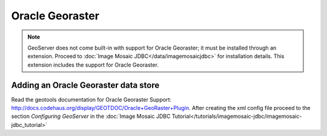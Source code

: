 .. _data_oraclegeoraster:

Oracle Georaster
=================

.. note:: GeoServer does not come built-in with support for Oracle Georaster; it must be installed through an extension. Proceed to :doc:`Image Mosaic JDBC</data/imagemosaicjdbc>` for installation details. This extension includes the support for Oracle Georaster.


Adding an Oracle Georaster data store
--------------------------------------

Read the geotools documentation for Oracle Georaster Support: `<http://docs.codehaus.org/display/GEOTDOC/Oracle+GeoRaster+Plugin>`_.
After creating the xml config file proceed to the section `Configuring GeoServer` in the  :doc:`Image Mosaic JDBC Tutorial</tutorials/imagemosaic-jdbc/imagemosaic-jdbc_tutorial>`

  
